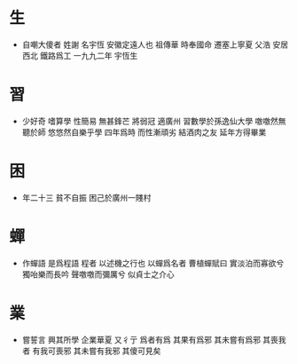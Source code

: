 #+AUTHOR: 謝宇恆 / XIE Yuheng

* 生
  * 自嘲大傻者 姓謝 名宇恆 安徽定遠人也
    祖傳華 時奉國命 遷塞上寧夏
    父浩 安居西北 鐵路爲工
    一九九二年 宇恆生
* 習
  * 少好奇 嗜算學
    性簡易 無甚鋒芒
    將弱冠 適廣州
    習數學於孫逸仙大學
    噭噭然無聽於師 悠悠然自樂乎學
    四年爲時 而性漸頑劣 結酒肉之友 延年方得畢業
* 困
  * 年二十三 貧不自振 困己於廣州一賤村
* 蟬
  * 作蟬語 是爲程語 程者 以述機之行也
    以蟬爲名者
    曹植蟬賦曰
    實淡泊而寡欲兮 獨咍樂而長吟
    聲噭噭而彌厲兮 似貞士之介心
* 業
  * 嘗誓言 興其所學 企業華夏
    又彳亍 爲者有爲 其果有爲邪 其未嘗有爲邪
    其喪我者 有我可喪邪 其未嘗有我邪
    其傻可見矣
